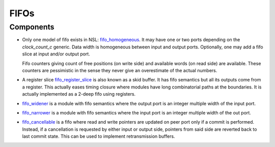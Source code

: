 
=====
FIFOs
=====

Components
==========

* Only one model of fifo exists in NSL: `fifo_homogeneous
  <fifo_homogeneous.vhd>`_. It may have one or two ports depending on
  the `clock_count_c` generic.  Data width is homogeneous between
  input and output ports.  Optionally, one may add a fifo slice at
  input and/or output port.

  Fifo counters giving count of free positions (on write side) and
  available words (on read side) are available.  These counters are
  pessimistic in the sense they never give an overestimate of the actual
  numbers.

* A register slice `fifo_register_slice <fifo_register_slice.vhd>`_ is
  also known as a skid buffer.  It has fifo semantics but all its
  outputs come from a register. This actually eases timing closure
  where modules have long combinatorial paths at the boundaries.  It
  is actually implemented as a 2-deep fifo using registers.

* `fifo_widener <fifo_widener.vhd>`_ is a module with fifo semantics
  where the output port is an integer multiple width of the input
  port.
  
* `fifo_narrower <fifo_narrower.vhd>`_ is a module with fifo semantics
  where the input port is an integer multiple width of the out port.

* `fifo_cancellable <fifo_cancellable.vhd>`_ is a fifo where read and
  write pointers are updated on peer port only if a commit is
  performed. Instead, if a cancellation is requested by either input
  or output side, pointers from said side are reverted back to last
  commit state.  This can be used to implement retransmission buffers.
